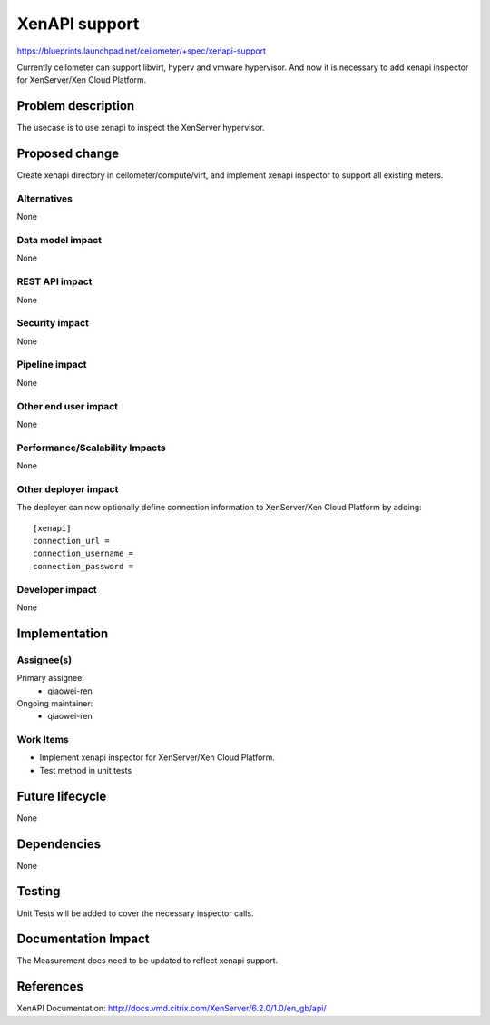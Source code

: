 ..
 This work is licensed under a Creative Commons Attribution 3.0 Unported
 License.

 http://creativecommons.org/licenses/by/3.0/legalcode

==========================================
XenAPI support
==========================================

https://blueprints.launchpad.net/ceilometer/+spec/xenapi-support

Currently ceilometer can support libvirt, hyperv and vmware hypervisor.
And now it is necessary to add xenapi inspector for XenServer/Xen Cloud
Platform.

Problem description
===================

The usecase is to use xenapi to inspect the XenServer hypervisor.

Proposed change
===============

Create xenapi directory in ceilometer/compute/virt, and implement
xenapi inspector to support all existing meters.

Alternatives
------------

None

Data model impact
-----------------

None

REST API impact
---------------

None

Security impact
---------------

None

Pipeline impact
---------------

None

Other end user impact
---------------------

None

Performance/Scalability Impacts
-------------------------------

None

Other deployer impact
---------------------

The deployer can now optionally define connection information to
XenServer/Xen Cloud Platform by adding::

    [xenapi]
    connection_url =
    connection_username =
    connection_password =

Developer impact
----------------

None

Implementation
==============

Assignee(s)
-----------

Primary assignee:
  * qiaowei-ren

Ongoing maintainer:
  * qiaowei-ren

Work Items
----------

* Implement xenapi inspector for XenServer/Xen Cloud Platform.
* Test method in unit tests

Future lifecycle
================

None

Dependencies
============

None

Testing
=======

Unit Tests will be added to cover the necessary inspector calls.

Documentation Impact
====================

The Measurement docs need to be updated to reflect xenapi support.

References
==========

XenAPI Documentation: http://docs.vmd.citrix.com/XenServer/6.2.0/1.0/en_gb/api/

